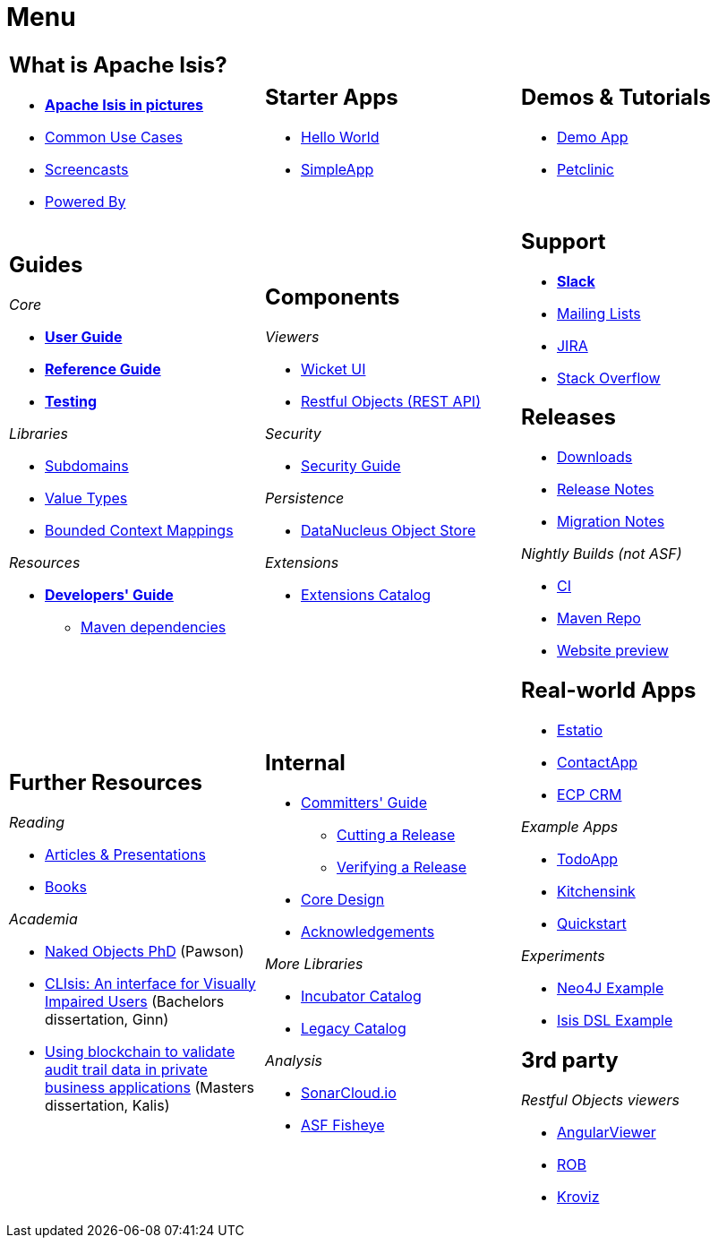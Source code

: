 = Menu
:notice: licensed to the apache software foundation (asf) under one or more contributor license agreements. see the notice file distributed with this work for additional information regarding copyright ownership. the asf licenses this file to you under the apache license, version 2.0 (the "license"); you may not use this file except in compliance with the license. you may obtain a copy of the license at. http://www.apache.org/licenses/license-2.0 . unless required by applicable law or agreed to in writing, software distributed under the license is distributed on an "as is" basis, without warranties or  conditions of any kind, either express or implied. see the license for the specific language governing permissions and limitations under the license.
:page-role: -toc -title


[.nogrid]
[cols="1a,1a,1a",frame="none", grid="none", stripes="none"]
|===

|
[discrete]
== What is Apache Isis?

* *xref:what-is-apache-isis/isis-in-pictures.adoc[Apache Isis in pictures]*
* xref:what-is-apache-isis/common-use-cases.adoc[Common Use Cases]

* xref:what-is-apache-isis/screencasts.adoc[Screencasts]
* xref:what-is-apache-isis/powered-by.adoc[Powered By]

|
[discrete]
== Starter Apps

* link:https://github.com/apache/isis-app-helloworld[Hello World]
* link:https://github.com/apache/isis-app-simpleapp[SimpleApp]

|
[discrete]
== Demos & Tutorials

* xref:demoapp:ROOT:about.adoc[Demo App]
* link:https://danhaywood.gitlab.io/isis-petclinic-tutorial-docs/petclinic/1.16.2/intro.html[Petclinic]

|
[discrete]
== Guides

_Core_

* *xref:userguide:ROOT:about.adoc[User Guide]*
* *xref:refguide:ROOT:about.adoc[Reference Guide]*
* *xref:testing:ROOT:about.adoc[Testing]*

_Libraries_

*  xref:subdomains:ROOT:about.adoc[Subdomains]
*  xref:valuetypes:ROOT:about.adoc[Value Types]
*  xref:mappings:ROOT:about.adoc[Bounded Context Mappings]

_Resources_

* *xref:toc:devguide:about.adoc[Developers' Guide]*
** xref:toc:mavendeps:about.adoc[Maven dependencies]

|
[discrete]
== Components

_Viewers_

* xref:vw:ROOT:about.adoc[Wicket UI]
* xref:vro:ROOT:about.adoc[Restful Objects (REST API)]

_Security_

* xref:security:ROOT:about.adoc[Security Guide]

_Persistence_

* xref:pjdo:ROOT:about.adoc[DataNucleus Object Store]

_Extensions_

*  xref:extensions:ROOT:about.adoc[Extensions Catalog]

|
[discrete]
== Support

* *xref:toc:ROOT:support/slack-channel.adoc[Slack]*
* xref:toc:ROOT:support/mailing-list.adoc[Mailing Lists]
* link:https://issues.apache.org/jira/secure/RapidBoard.jspa?rapidView=87[JIRA]


* link:https://stackoverflow.com/questions/tagged/isis[Stack Overflow]


[discrete]
== Releases

* xref:toc:ROOT:downloads/how-to.adoc[Downloads]
* xref:toc:relnotes:about.adoc[Release Notes]
* xref:toc:mignotes:about.adoc[Migration Notes]

_Nightly Builds (not ASF)_

* link:https://github.com/apache-isis-committers/isis-nightly[CI]
* link:https://repo.incode.cloud/[Maven Repo]
* link:https://apache-isis-committers.github.io/isis-nightly/toc/about.html[Website preview]



|
[discrete]
== Further Resources

_Reading_

* xref:going-deeper/articles-and-presentations.adoc[Articles & Presentations]
* xref:going-deeper/books.adoc[Books]


_Academia_

* link:../ug/fun/_attachments/core-concepts/Pawson-Naked-Objects-thesis.pdf[Naked Objects PhD] (Pawson)
* https://esc.fnwi.uva.nl/thesis/centraal/files/f270412620.pdf[CLIsis: An interface for Visually Impaired Users] (Bachelors dissertation, Ginn)
* https://esc.fnwi.uva.nl/thesis/centraal/files/f1051832702.pdf[Using blockchain to validate audit trail data in private business applications] (Masters dissertation, Kalis)


|
[discrete]
== Internal

*  xref:toc:comguide:about.adoc[Committers' Guide]
** xref:toc:comguide:about.adoc#cutting-a-release[Cutting a Release]
** xref:toc:comguide:about.adoc#verifying-releases[Verifying a Release]
* xref:core:ROOT:about.adoc[Core Design]
* xref:more-thanks/more-thanks.adoc[Acknowledgements]

_More Libraries_

*  xref:incubator:ROOT:about.adoc[Incubator Catalog]
*  xref:legacy:ROOT:about.adoc[Legacy Catalog]


_Analysis_

* link:https://sonarcloud.io/dashboard?id=apache_isis[SonarCloud.io]
* link:https://fisheye.apache.org/browse/~br=master/isis-git/[ASF Fisheye]




|
[discrete]
== Real-world Apps

* https://github.com/estatio/estatio[Estatio]
* https://github.com/incodehq/contactapp[ContactApp]
* https://github.com/incodehq/ecpcrm[ECP CRM]

_Example Apps_

* https://github.com/isisaddons/isis-app-todoapp[TodoApp]
* https://github.com/isisaddons/isis-app-kitchensink[Kitchensink]
* https://github.com/isisaddons/isis-app-quickstart[Quickstart]

_Experiments_

* https://github.com/isisaddons/isis-app-neoapp[Neo4J Example]
* https://github.com/isisaddons/isis-app-simpledsl[Isis DSL Example]



[discrete]
== 3rd party

_Restful Objects viewers_

* link:https://github.com/sebastianslutzky/AngularViewerCLI[AngularViewer]
* link:https://github.com/sebastianslutzky/rob[ROB]
* link:https://github.com/joerg-rade/kroviz[Kroviz]


|===

